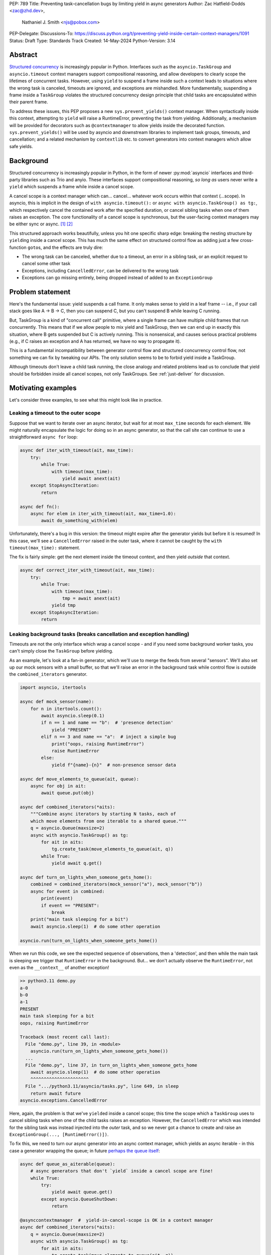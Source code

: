 PEP: 789
Title: Preventing task-cancellation bugs by limiting yield in async generators
Author: Zac Hatfield-Dodds <zac@zhd.dev>,
        Nathaniel J. Smith <njs@pobox.com>
PEP-Delegate:
Discussions-To: https://discuss.python.org/t/preventing-yield-inside-certain-context-managers/1091
Status: Draft
Type: Standards Track
Created: 14-May-2024
Python-Version: 3.14


Abstract
========

`Structured concurrency`_ is increasingly popular in Python.  Interfaces such as
the ``asyncio.TaskGroup`` and ``asyncio.timeout`` context managers support
compositional reasoning, and allow developers to clearly scope the lifetimes of
concurrent tasks. However, using ``yield`` to suspend a frame inside such a
context leads to situations where the wrong task is canceled, timeouts are
ignored, and exceptions are mishandled. More fundamentally, suspending a frame
inside a ``TaskGroup`` violates the structured concurrency design principle that
child tasks are encapsulated within their parent frame.

To address these issues, this PEP proposes a new ``sys.prevent_yields()`` context
manager. When syntactically inside this context, attempting to ``yield`` will
raise a RuntimeError, preventing the task from yielding. Additionally, a
mechanism will be provided for decorators such as ``@contextmanager`` to allow
yields inside the decorated function.  ``sys.prevent_yields()`` will be used by
asyncio and downstream libraries to implement task groups, timeouts, and
cancellation; and a related mechanism by ``contextlib`` etc. to convert
generators into context managers which allow safe yields.


Background
==========

Structured concurrency is increasingly popular in Python, in the form of newer
:py:mod:`asyncio` interfaces and third-party libraries such as Trio and anyio.
These interfaces support compositional reasoning, *so long as* users never write
a ``yield`` which suspends a frame while inside a cancel scope.

A cancel scope is a context manager which can... cancel... whatever work occurs
within that context (...scope).  In asyncio, this is implicit in the design of
``with asyncio.timeout():`` or ``async with asyncio.TaskGroup() as tg:``, which
respectively cancel the contained work after the specified duration, or cancel
sibling tasks when one of them raises an exception.  The core functionality of
a cancel scope is synchronous, but the user-facing context managers may be
either sync or async. [#trio-cancel-scope]_ [#tg-cs]_

This structured approach works beautifully, unless you hit one specific sharp
edge: breaking the nesting structure by ``yield``\ ing inside a cancel scope.
This has much the same effect on structured control flow as adding just a few
cross-function ``goto``\ s, and the effects are truly dire:

- The wrong task can be canceled, whether due to a timeout, an error in a
  sibling task, or an explicit request to cancel some other task
- Exceptions, including ``CancelledError``, can be delivered to the wrong task
- Exceptions can go missing entirely, being dropped instead of added to an
  ``ExceptionGroup``


Problem statement
=================

Here's the fundamental issue: yield suspends a call frame. It only makes sense
to yield in a leaf frame -- i.e., if your call stack goes like A -> B -> C, then
you can suspend C, but you can't suspend B while leaving C running.

But, TaskGroup is a kind of "concurrent call" primitive, where a single frame
can have multiple child frames that run concurrently. This means that if we
allow people to mix yield and TaskGroup, then we can end up in exactly this
situation, where B gets suspended but C is actively running. This is
nonsensical, and causes serious practical problems (e.g., if C raises an
exception and A has returned, we have no way to propagate it).

This is a fundamental incompatibility between generator control flow and
structured concurrency control flow, not something we can fix by tweaking our
APIs. The only solution seems to be to forbid yield inside a TaskGroup.

Although timeouts don't leave a child task running, the close analogy and
related problems lead us to conclude that yield should be forbidden inside all
cancel scopes, not only TaskGroups.  See :ref:`just-deliver` for discussion.


Motivating examples
===================

Let's consider three examples, to see what this might look like in practice.


Leaking a timeout to the outer scope
------------------------------------

Suppose that we want to iterate over an async iterator, but wait for at most
``max_time`` seconds for each element.  We might naturally encapsulate the logic
for doing so in an async generator, so that the call site can continue to use a
straightforward ``async for`` loop:

.. code-block:: python

    async def iter_with_timeout(ait, max_time):
        try:
            while True:
                with timeout(max_time):
                    yield await anext(ait)
        except StopAsyncIteration:
            return

    async def fn():
        async for elem in iter_with_timeout(ait, max_time=1.0):
            await do_something_with(elem)

Unfortunately, there's a bug in this version: the timeout might expire after the
generator yields but before it is resumed!  In this case, we'll see a
``CancelledError`` raised in the outer task, where it cannot be caught by the
``with timeout(max_time):`` statement.

The fix is fairly simple: get the next element inside the timeout context, and
then yield *outside* that context.

.. code-block:: python

    async def correct_iter_with_timeout(ait, max_time):
        try:
            while True:
                with timeout(max_time):
                    tmp = await anext(ait)
                yield tmp
        except StopAsyncIteration:
            return

Leaking background tasks (breaks cancellation and exception handling)
---------------------------------------------------------------------

Timeouts are not the only interface which wrap a cancel scope - and if you
need some background worker tasks, you can't simply close the ``TaskGroup``
before yielding.

As an example, let's look at a fan-in generator, which we'll use to merge the
feeds from several "sensors".  We'll also set up our mock sensors with a small
buffer, so that we'll raise an error in the background task while control flow
is outside the ``combined_iterators`` generator.

.. code-block:: python

    import asyncio, itertools

    async def mock_sensor(name):
        for n in itertools.count():
            await asyncio.sleep(0.1)
            if n == 1 and name == "b":  # 'presence detection'
                yield "PRESENT"
            elif n == 3 and name == "a":  # inject a simple bug
                print("oops, raising RuntimeError")
                raise RuntimeError
            else:
                yield f"{name}-{n}"  # non-presence sensor data

    async def move_elements_to_queue(ait, queue):
        async for obj in ait:
            await queue.put(obj)

    async def combined_iterators(*aits):
        """Combine async iterators by starting N tasks, each of
        which move elements from one iterable to a shared queue."""
        q = asyncio.Queue(maxsize=2)
        async with asyncio.TaskGroup() as tg:
            for ait in aits:
                tg.create_task(move_elements_to_queue(ait, q))
            while True:
                yield await q.get()

    async def turn_on_lights_when_someone_gets_home():
        combined = combined_iterators(mock_sensor("a"), mock_sensor("b"))
        async for event in combined:
            print(event)
            if event == "PRESENT":
                break
        print("main task sleeping for a bit")
        await asyncio.sleep(1)  # do some other operation

    asyncio.run(turn_on_lights_when_someone_gets_home())

When we run this code, we see the expected sequence of observations, then a
'detection', and then while the main task is sleeping we trigger that
``RuntimeError`` in the background.  But... we don't actually observe the
``RuntimeError``, not even as the ``__context__`` of another exception!

.. code-block:: pycon

    >> python3.11 demo.py
    a-0
    b-0
    a-1
    PRESENT
    main task sleeping for a bit
    oops, raising RuntimeError

    Traceback (most recent call last):
      File "demo.py", line 39, in <module>
        asyncio.run(turn_on_lights_when_someone_gets_home())
      ...
      File "demo.py", line 37, in turn_on_lights_when_someone_gets_home
        await asyncio.sleep(1)  # do some other operation
        ^^^^^^^^^^^^^^^^^^^^^^
      File ".../python3.11/asyncio/tasks.py", line 649, in sleep
        return await future
    asyncio.exceptions.CancelledError

Here, again, the problem is that we've ``yield``\ ed inside a cancel scope;
this time the scope which a ``TaskGroup`` uses to cancel sibling tasks when one
of the child tasks raises an exception.  However, the ``CancelledError`` which
was intended for the sibling task was instead injected into the *outer* task,
and so we never got a chance to create and raise an
``ExceptionGroup(..., [RuntimeError()])``.

To fix this, we need to turn our async generator into an async context manager,
which yields an async iterable - in this case a generator wrapping the queue; in
future `perhaps the queue itself
<https://github.com/python/cpython/issues/119154>`__:

.. code-block:: python

    async def queue_as_aiterable(queue):
        # async generators that don't `yield` inside a cancel scope are fine!
        while True:
            try:
                yield await queue.get()
            except asyncio.QueueShutDown:
                return

    @asynccontextmanager  #  yield-in-cancel-scope is OK in a context manager
    async def combined_iterators(*aits):
        q = asyncio.Queue(maxsize=2)
        async with asyncio.TaskGroup() as tg:
            for ait in aits:
                tg.create_task(move_elements_to_queue(ait, q))
            yield queue_as_aiterable(q)

    async def turn_on_lights_when_someone_gets_home():
        ...
        async with combined_iterators(...) as ait:
            async for event in ait:
                ...


In a user-defined context manager
---------------------------------

Yielding inside a cancel scope can be safe, if and only if you're using the
generator to implement a context manager [#redirected]_ - in this case any
propagating exceptions will be redirected to the expected task.

We've also implemented the ``ASYNC101`` linter rule in `flake8-async
<https://pypi.org/project/flake8-async/>`__, which warns against yielding in
known cancel scopes.  Could user education be sufficient to avoid these
problems?  Unfortunately not: user-defined context managers can also wrap a
cancel scope, and it's infeasible to recognize or lint for all such cases.

This regularly arises in practice, because 'run some background tasks for the
duration of this context' is a very common pattern in structured concurrency.
We saw that in ``combined_iterators()`` above; and have seen this bug in
multiple implementations of the websocket protocol:

.. code-block:: python

    async def get_messages(websocket_url):
        # The websocket protocol requires background tasks to manage the socket heartbeat
        async with open_websocket(websocket_url) as ws:  # contains a TaskGroup!
            while True:
                yield await ws.get_message()

    async with open_websocket(websocket_url) as ws:
        async for message in get_messages(ws):
            ...


Specification
=============

To prevent these problems, we propose:

1. a new context manager, ``with sys.prevent_yields(reason): ...`` which will
   raise a RuntimeError if you attempt to yield while inside it. [#also-sync]_
   Cancel-scope-like context managers in asyncio and downstream code can then
   wrap this to prevent yielding inside *their* with-block.

2. a mechanism by which generator-to-context-manager decorators can allow yields
   across one call.  We're not yet sure what this should look like; the leading
   candidates are:

   a. a code-object attribute, ``fn.__code__.co_allow_yields = True``, or

   b. some sort of invocation flag, e.g. ``fn.__invoke_with_yields__``, to avoid
      mutating a code object that might be shared between decorated and undecorated
      functions


Implementation - tracking frames
--------------------------------

The new ``sys.prevent_yields`` context manager will require interpreter support.
For each frame, we track the entries and exits of this context manager.

We're not particularly attached to the exact representation; we'll discuss it as
a stack (which would support clear error messages), but more compact
representations such as pair-of-integers would also work.

- When entering a newly-created or resumed frame, initialize empty stacks of
  entries and exits.
- When returning from a frame, merge these stacks into that of the parent frame.
- When yielding:

  - if ``entries != [] and not frame.allow_yield_flag``, raise a ``RuntimeError``
    instead of yielding (the new behavior this PEP proposes)
  - otherwise, merge stacks into the parent frame as for a return.

Because this is about yielding frames *within* a task, not switching between
tasks, syntactic ``yield`` and ``yield from`` should be affected, but ``await``
expressions should not.

We can reduce the overhead by storing this metadata in a single stack per thread
for all stack frames which are not generators.

Worked examples
---------------

No-yield example
~~~~~~~~~~~~~~~~

In this example, we see multiple rounds of the stack merging as we unwind from
``sys.prevent_yields``, through the user-defined ContextManager, back to the
original Frame.  For brevity, the reason for preventing yields is not shown;
it is part of the "1 enter" state.

.. image:: pep-789-example-no-yield.png
    :width: 600 px
    :align: center

..
    sequenceDiagram
        participant Frame
        create participant ContextManager

        Frame->>ContextManager: __enter__()
        create participant sys.prevent_yields
        ContextManager->>sys.prevent_yields: __enter__()
        Note over sys.prevent_yields: 1 enter, 0 exits
        sys.prevent_yields-->>ContextManager: ;
        Note over ContextManager: 1 enter, 0 exits
        ContextManager-->>Frame: ;

        Note over Frame: 1 enter, 0 exits
        Note over Frame: Code execution<br>(no yield)

        Frame->>ContextManager: __exit__()
        ContextManager->>sys.prevent_yields: __exit__()
        Note over sys.prevent_yields: 0 enters, 1 exit
        destroy sys.prevent_yields
        sys.prevent_yields-->>ContextManager: ;
        Note over ContextManager: 0 enters, 1 exit
        destroy ContextManager
        ContextManager-->>Frame: ;
        Note over Frame: Entry/exit stack is balanced

With no ``yield`` we don't raise any errors, and because the number of enters
and exits balance the frame returns as usual with no further tracking.


Attempts-to-yield example
~~~~~~~~~~~~~~~~~~~~~~~~~

In this example, the Frame attempts to ``yield`` while inside the
``sys.prevent_yields`` context. This is detected by the interpreter,
which raises a ``RuntimeError`` instead of suspending the frame.

.. image:: pep-789-example-yield-errors.png
    :width: 500 px
    :align: center

..
    sequenceDiagram
        participant Frame
        create participant sys.prevent_yields
        Frame->>sys.prevent_yields: __enter__()
        Note over sys.prevent_yields: 1 enter, 0 exits
        sys.prevent_yields-->>Frame: ;

        Note over Frame: 1 enter, 0 exits

        Frame->>Frame: attempted yield
        Note over Frame: allow_yield flag not set,<br>so raise RuntimeError

        Frame->>sys.prevent_yields: __exit__()
        Note over sys.prevent_yields: 0 enters, 1 exit
        destroy sys.prevent_yields
        sys.prevent_yields-->>Frame: ;

        Note over Frame: Entry/exit stack is balanced
        Note over Frame: Frame exits with exception


Allowed-to-yield example
~~~~~~~~~~~~~~~~~~~~~~~~

In this example, a decorator has marked the Frame as allowing yields. This
could be ``@contextlib.contextmanager`` or a related decorator.

.. image:: pep-789-example-yield-allowed.png
    :width: 600 px
    :align: center

..
    sequenceDiagram
        participant ParentFrame
        create participant Frame

        ParentFrame ->> Frame: call + enter context
        Note over Frame: frame.allow_yield_flag is set

        create participant sys.prevent_yields
        Frame->>sys.prevent_yields: __enter__()
        Note over sys.prevent_yields: 1 enter, 0 exits
        sys.prevent_yields-->> Frame: ;

        Note over Frame: 1 enter, 0 exits

        Frame->>ParentFrame: yield, suspending frame<br>merge entry/exit stack
        Note over ParentFrame: 1 enter, 0 exits
        Note over ParentFrame: run arbitrary code
        ParentFrame ->> Frame: resume frame<br>no change to stacks
        Note over Frame: 0 enters, 0 exits

        Frame->>sys.prevent_yields: __exit__()
        Note over sys.prevent_yields: 0 enters, 1 exit
        destroy sys.prevent_yields
        sys.prevent_yields-->>Frame: ;
        Note over Frame: 0 enters, 1 exit

        destroy Frame
        Frame-->>ParentFrame: ;
        Note over ParentFrame: Entry/exit stack is balanced

When the Frame is allowed to yield, the entry/exit stack is merged into the
parent frame's stack before suspending. When the Frame resumes, its stack is
empty. Finally, when the Frame exits, the exit is merged into the parent
frame's stack, rebalancing it.

This ensures that the parent frame correctly inherits any remaining
``sys.prevent_yields`` state, while allowing the Frame to safely suspend
and resume.


Allowing yield for context managers
~~~~~~~~~~~~~~~~~~~~~~~~~~~~~~~~~~~

*TODO: this section is a placeholder, pending a decision on the mechanism for
``@contextmanager`` to re-enable yields in the wrapped function.*

- Explain and show a code sample of how ``@asynccontextmanager`` sets the flag

Note that third-party decorators such as ``@pytest.fixture`` demonstrate that
we can't just have the interpreter special-case contextlib.


Behavior if ``sys.prevent_yields`` is misused
---------------------------------------------

While unwise, it's possible to call ``sys.prevent_yields.__enter__`` and
``.__exit__`` in an order that does not correspond to any valid nesting, or get
an invalid frame state in some other way.

There are two ways ``sys.prevent_yields.__exit__`` could detect an invalid state.
First, if yields are not prevented, we can simply raise an exception without
changing the state.  Second, if an unexpected entry is at the top of the stack,
we suggest popping that entry and raising an exception -- this ensures that
out-of-order calls will still clear the stack, while still making it clear that
something is wrong.

(and if we choose e.g. an integer- rather than stack-based representation, such
states may not be distinguishable from correct nesting at all, in which case the
question will not arise)


Anticipated uses
================

In the standard library, ``sys.prevent_yields`` could be used by
``asyncio.TaskGroup``, ``asycio.timeout``, and ``asyncio.timeout_at``.
Downstream, we expect to use it in ``trio.CancelScope``, async fixtures (in
pytest-trio, anyio, etc.), and perhaps other places.

We consider use-cases unrelated to async correctness, such as preventing
``decimal.localcontext`` from leaking out of a generator, out of scope for this
PEP.

The generator-to-context-manager support would be used by
``@contextlib.(async)contextmanager``, and if necessary in ``(Async)ExitStack``.


Backwards Compatibility
=======================

The addition of the ``sys.prevent_yields`` context manager, changes to
``@contextlib.(async)contextmanager``, and corresponding interpreter
support are all fully backwards-compatible.

Preventing yields inside ``asyncio.TaskGroup``, ``asycio.timeout``, and
``asyncio.timeout_at`` would be a breaking change to at least some code in the
wild, which (however unsafe and prone to the motivating problems above) may work
often enough to make it into production.

We will seek community feedback on appropriate deprecation pathways for
standard-library code, including the suggested length of any deprecation period.
As an initial suggestion, we could make suspending stdlib contexts emit a
DeprecationWarning only under asyncio debug mode in 3.14; then transition to
warn-by-default and error under debug mode in 3.15; and finally a hard error in
3.16.

Irrespective of stdlib usage, downstream frameworks would adopt this
functionality immediately.


How widespread is this bug?
---------------------------

We don't have solid numbers here, but believe that many projects are affected in
the wild.  Since hitting a moderate and a critical bug attributed to suspending
a cancel scope in the same week at work, we've `used static analysis
<https://flake8-async.readthedocs.io/en/latest/>`__ with some success. Three
people Zac spoke to at PyCon recognized the symptoms and concluded that they had
likely been affected.

*TODO: run the ASYNC101 lint rule across ecosystem projects, e.g. the aio-libs
packages, and get some sense of frequency in widely-used PyPI packages?
This would help inform the break/deprecation pathways for stdlib code.*


How to Teach This
=================

Async generators are very rarely taught to novice programmers.

Most intermediate and advanced Python programmers will only interact with this
PEP as users of ``TaskGroup``, ``timeout``, and ``@contextmanager``.  For this
group, we expect a clear exception message and documentation to be sufficient.

- A new section will be added to the `developing with asyncio
  <https://docs.python.org/3/library/asyncio-dev.html>`__ page, which
  briefly states that async generators are not permitted to ``yield`` when
  inside a "cancel scope" context, i.e. ``TaskGroup`` or ``timeout`` context
  manager.  We anticipate that the problem-restatement and some parts of the
  motivation section will provide a basis for these docs.

  - When working in codebases which avoid async generators entirely [#exp-report]_,
    we've found that an async context manager yielding an async iterable is a safe
    and ergonomic replacement for async generators -- and avoids the delayed-cleanup
    problems described in :pep:`533`, which this proposal does not address.

-  In the docs for each context manager which wraps a cancel scope, and thus now
   ``sys.prevent_yields``, include a standard sentence such as "If used within an
   async generator, [it is an error to ``yield`` inside this context manager]."
   with a hyperlink to the explanation above.

For asyncio, Trio, curio, or other-framework maintainers who implement
cancel scope semantics, we will ensure that the documentation of
``sys.prevent_yields`` gives a full explanation distilled from the solution and
implementation sections of this PEP.  We anticipate consulting most such
maintainers for their feedback on the draft PEP.


Rejected alternatives
=====================

PEP 533, deterministic cleanup for iterators
-----------------------------------------------
:pep:`533` proposes adding ``__[a]iterclose__`` to the iterator protocol,
essentially wrapping a ``with [a]closing(ait)`` around each (async) for loop.
While this would be useful for ensuring timely and deterministic cleanup of
resources held by iterators, the problem it aims to solve, it does not fully
address the issues that motivate PEP 789.

Even with PEP 533, misfired cancellations would still be delivered to the wrong
task and could wreak havoc before the iterator is closed. Moreover, it does not
address the fundamental structured concurrency problem with ``TaskGroup``, where
suspending a frame that owns a TaskGroup is incompatible with the model of child
tasks being fully encapsulated within their parent frame.


Deprecate async generators entirely
-----------------------------------

At the 2024 language summit, several attendees suggested instead deprecating async
generators *in toto.*  Unfortunately, while the common-in-practice cases all use
async generators, Trio code can trigger the same problem with standard generators:

.. code-block:: python

    # We use Trio for this example, because while `asyncio.timeout()` is async,
    # Trio's CancelScope type and timeout context managers are synchronous.
    import trio

    def abandon_each_iteration_after(max_seconds):
        # This is of course broken, but I can imagine someone trying it...
        while True:
            with trio.move_on_after(max_seconds):
                yield

    @trio.run
    async def main():
        for _ in abandon_each_iteration_after(max_seconds=1):
            await trio.sleep(3)

If it wasn't for the bug in question, this code would look pretty idiomatic -
but after about a second, instead of moving on to the next iteration it raises:

.. code-block:: pycon

    Traceback (most recent call last):
      File "demo.py", line 10, in <module>
        async def main():
      File "trio/_core/_run.py", line 2297, in run
        raise runner.main_task_outcome.error
      File "demo.py", line 12, in main
        await trio.sleep(3)
      File "trio/_timeouts.py", line 87, in sleep
        await sleep_until(trio.current_time() + seconds)
      ...
      File "trio/_core/_run.py", line 1450, in raise_cancel
        raise Cancelled._create()
    trio.Cancelled: Cancelled

Furthermore, there are some non-cancel-scope synchronous context managers which
exhibit related problems, such as the abovementioned ``decimal.localcontext``.
While fixing the example below is not a goal of this PEP, it demonstrates that
yield-within-with problems are not exclusive to async generators:

.. code-block:: python

    import decimal

    def why_would_you_do_this():
        with decimal.localcontext(decimal.Context(prec=1)):
            yield

    one = decimal.Decimal(1)
    x = one / 3
    next(gen := why_would_you_do_this())
    y = one / 3
    print(x)  # 0.3333333333333333333333333333
    print(y)  # 0.3


While I've had good experiences in async Python without async generators
[#exp-report]_, I'd prefer to fix the problem than remove them from the
language.


.. _just-deliver:

Can't we just deliver exceptions to the _right_ place?
------------------------------------------------------

If we implemented :pep:`568` (Generator-sensitivity for Context Variables; see
also :pep:`550`), it would be possible to handle exceptions from timeouts: the
event loop could avoid firing a ``CancelledError`` until the generator frame
which contains the context manager is on the stack - either when the generator
is resumed, or when it is finalized.

This can take arbitrarily long; even if we implemented :pep:`533` to ensure
timely cleanup on exiting (async) for-loops it's still possible to drive a
generator manually with next/send.

However, this doesn't address the other problem with ``TaskGroup``. The model
for generators is that you put a stack frame in suspended animation and can then
treat it as an inert value which can be stored, moved around, and maybe
discarded or revived in some arbitrary place. The model for structured
concurrency is that your stack becomes a tree, with child tasks encapsulated
within some parent frame.  They're extending the basic structured programming
model in different, and unfortunately incompatible, directions.

Note that ``TaskGroup`` *would* play nicely with generators if suspending the
frame with the context manager also suspended all child tasks.  Note also that
this would cause all of our motivating examples to deadlock, as we wait for
values to be produced by suspended child tasks - a prohibitive design problem.

We don't think it's worth adding this much machinery to handle cancel scopes,
while leaving task groups (and no-exception cases) broken.


Alternative implementation - inspecting bytecode
------------------------------------------------

Jelle Zijlstra has `sketched an alternative`_, where ``sys.prevent_yields``
inspects the bytecode of callers until satisfied that there is no yield between
the calling instruction pointer and the next context exit. We expect that
support for syntatically-nested context managers could be added fairly easily.

However, it's not yet clear how this would work when user-defined context
managers wrap ``sys.prevent_yields``.  Worse, this approach ignores explicit
calls to ``__enter__()`` and ``__exit__()``, meaning that the context management
protocol would vary depending on whether the ``with`` statement was used.

The 'only pay if you use it' performance cost is very attractive.  However,
inspecting frame objects is prohibitively expensive for core control-flow
constructs, and causes whole-program slowdowns via de-optimization.
On the other hand, adding interpreter support for better performance leads
back to the same pay-regardless semantics as our preferred solution above.


Footnotes
=========

.. _Structured concurrency: https://vorpus.org/blog/notes-on-structured-concurrency-or-go-statement-considered-harmful/
.. _sketched an alternative: https://gist.github.com/JelleZijlstra/a53b17417c5189b487316628acc5555f

.. [#trio-cancel-scope]
    While cancel scopes are implicit in asyncio, the analogous
    :py:func:`trio:trio.fail_after` (sync) and :py:func:`trio:trio.open_nursery`
    (async) context managers literally wrap an instance of
    :py:class:`trio:trio.CancelScope`. We'll stick with asyncio for examples
    here, but say "cancel scope" when referring to the framework-independent
    concept.

.. [#tg-cs]
    A ``TaskGroup`` is not _only_ a cancel scope, but preventing yields would
    resolve their further problem too.  See :ref:`just-deliver`.

.. [#redirected] via e.g. ``contextlib.[async]contextmanager``, or moral
    equivalents such as ``@pytest.fixture``

.. [#also-sync]
    Note that this prevents yields in both sync and async generators, so that
    downstream frameworks can safely define sync cancel scope countexts such as
    :py:func:`trio:trio.fail_after`.

.. [#exp-report] see `Zac's experience report here
    <https://discuss.python.org/t/using-exceptiongroup-at-anthropic-experience-report/20888>`__


Copyright
=========

This document is placed in the public domain or under the
CC0-1.0-Universal license, whichever is more permissive.
